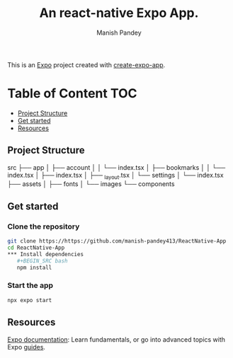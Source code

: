 #+TITLE: An react-native Expo App.
#+AUTHOR: Manish Pandey

This is an [[https://expo.dev][Expo]] project created with [[https://www.npmjs.com/package/create-expo-app][create-expo-app]].

* Table of Content :TOC:
  - [[#project-structure][Project Structure]]
  - [[#get-started][Get started]]
  - [[#resources][Resources]]

** Project Structure
src
├── app
│   ├── account
│   │   └── index.tsx
│   ├── bookmarks
│   │   └── index.tsx
│   ├── index.tsx
│   ├── _layout.tsx
│   └── settings
│       └── index.tsx
├── assets
│   ├── fonts
│   └── images
└── components

** Get started
*** Clone the repository
#+BEGIN_SRC bash
git clone https://https://github.com/manish-pandey413/ReactNative-App
cd ReactNative-App
*** Install dependencies
   #+BEGIN_SRC bash
   npm install
   #+END_SRC
*** Start the app
   #+BEGIN_SRC bash
   npx expo start
   #+END_SRC

** Resources
[[https://docs.expo.dev/][Expo documentation]]: Learn fundamentals, or go into advanced topics with Expo [[https://docs.expo.dev/guides][guides]].
